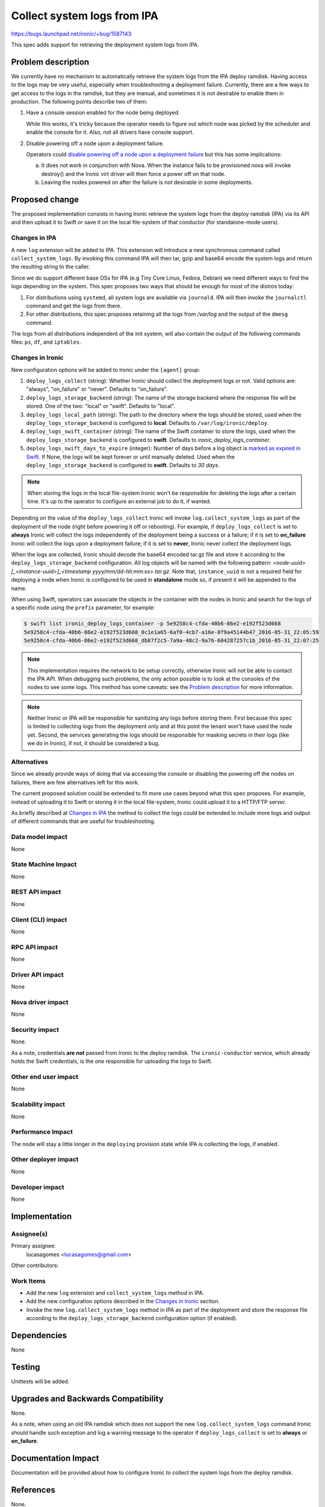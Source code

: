 ..
 This work is licensed under a Creative Commons Attribution 3.0 Unported
 License.

 http://creativecommons.org/licenses/by/3.0/legalcode

============================
Collect system logs from IPA
============================

https://bugs.launchpad.net/ironic/+bug/1587143

This spec adds support for retrieving the deployment system logs from IPA.

Problem description
===================

We currently have no mechanism to automatically retrieve the system
logs from the IPA deploy ramdisk. Having access to the logs may be
very useful, especially when troubleshooting a deployment failure.
Currently, there are a few ways to get access to the logs in the ramdisk,
but they are manual, and sometimes it is not desirable to enable them
in production. The following points describe two of them:

#. Have a console session enabled for the node being deployed.

   While this works, it's tricky because the operator needs to figure
   out which node was picked by the scheduler and enable the console
   for it. Also, not all drivers have console support.

#. Disable powering off a node upon a deployment failure.

   Operators could `disable powering off a node upon a deployment
   failure <https://review.openstack.org/#/c/259119>`_ but this has
   some implications:

   a. It does not work in conjunction with Nova. When the instance
      fails to be provisioned nova will invoke destroy() and the Ironic
      virt driver will then force a power off on that node.

   b. Leaving the nodes powered on after the failure is not desirable
      in some deployments.


Proposed change
===============

The proposed implementation consists in having Ironic retrieve the
system logs from the deploy ramdisk (IPA) via its API and then upload
it to Swift or save it on the local file-system of that conductor (for
standalone-mode users).

Changes in IPA
--------------

A new ``log`` extension will be added to IPA. This extension will
introduce a new synchronous command called ``collect_system_logs``. By
invoking this command IPA will then tar, gzip and base64 encode the
system logs and return the resulting string to the caller.

Since we do support different base OSs for IPA (e.g Tiny Core Linux,
Fedora, Debian) we need different ways to find the logs depending on the
system. This spec proposes two ways that should be enough for most of
the distros today:

#. For distributions using ``systemd``, all system logs are available via
   ``journald``. IPA will then invoke the ``journalctl`` command and
   get the logs from there.

#. For other distributions, this spec proposes retaining all the logs
   from */var/log* and the output of the ``dmesg`` command.

The logs from all distributions independent of the init system, will
also contain the output of the following commands files: ``ps``, ``df``,
and ``iptables``.

Changes in Ironic
-----------------

New configuration options will be added to Ironic under the ``[agent]``
group:

#. ``deploy_logs_collect`` (string): Whether Ironic should collect the
   deployment logs or not. Valid options are: "always", "on_failure" or
   "never". Defaults to "on_failure".

#. ``deploy_logs_storage_backend`` (string): The name of the storage
   backend where the response file will be stored. One of the two:
   "local" or "swift". Defaults to "local".

#. ``deploy_logs_local_path`` (string): The path to the directory
   where the logs should be stored, used when the
   ``deploy_logs_storage_backend`` is configured to **local**. Defaults to
   ``/var/log/ironic/deploy``.

#. ``deploy_logs_swift_container`` (string): The name of the Swift
   container to store the logs, used when the
   ``deploy_logs_storage_backend`` is configured to **swift**. Defaults
   to *ironic_deploy_logs_container*.

#. ``deploy_logs_swift_days_to_expire`` (integer):
   Number of days before a log object is `marked as expired in Swift
   <http://docs.openstack.org/developer/swift/overview_expiring_objects.html>`_.
   If None, the logs will be kept forever or until manually deleted. Used
   when the ``deploy_logs_storage_backend`` is configured to **swift**.
   Defaults to *30 days*.

.. note::
   When storing the logs in the local file-system Ironic won't be
   responsible for deleting the logs after a certain time. It's up to
   the operator to configure an external job to do it, if wanted.


Depending on the value of the ``deploy_logs_collect`` Ironic will
invoke ``log.collect_system_logs`` as part of the deployment of the
node (right before powering it off or rebooting). For example, if
``deploy_logs_collect`` is set to **always** Ironic will collect the logs
independently of the deployment being a success or a failure; if it is set
to **on_failure** Ironic will collect the logs upon a deployment failure;
if it is set to **never**, Ironic never collect the deployment logs.

When the logs are collected, Ironic should decode the base64 encoded
tar.gz file and store it according to the ``deploy_logs_storage_backend``
configuration. All log objects will be named with the following pattern:
*<node-uuid>[_<instance-uuid>]_<timestamp yyyy/mm/dd-hh:mm:ss>.tar.gz*. Note
that, ``instance_uuid`` is not a required field for deploying a node when
Ironic is configured to be used in **standalone** mode so, if present
it will be appended to the name.

When using Swift, operators can associate the objects in the container
with the nodes in Ironic and search for the logs of a specific node
using the ``prefix`` parameter, for example:

.. code-block:: bash

  $ swift list ironic_deploy_logs_container -p 5e9258c4-cfda-40b6-86e2-e192f523d668
  5e9258c4-cfda-40b6-86e2-e192f523d668_0c1e1a65-6af0-4cb7-a16e-8f9a45144b47_2016-05-31_22:05:59
  5e9258c4-cfda-40b6-86e2-e192f523d668_db87f2c5-7a9a-48c2-9a76-604287257c1b_2016-05-31_22:07:25

.. note::

  This implementation requires the network to be setup correctly,
  otherwise Ironic will not be able to contact the IPA API.  When
  debugging such problems, the only action possible is to look at the
  consoles of the nodes to see some logs. This method has some caveats:
  see the `Problem description`_ for more information.

.. note::

  Neither Ironic or IPA will be responsible for sanitizing any logs
  before storing them. First because this spec is limited to collecting
  logs from the deployment only and at this point the tenant won't have
  used the node yet. Second, the services generating the logs should be
  responsible for masking secrets in their logs (like we do in Ironic),
  if not, it should be considered a bug.


Alternatives
------------

Since we already provide ways of doing that via accessing the console
or disabling the powering off the nodes on failures, there are few
alternatives left for this work.

The current proposed solution could be extended to fit more use cases
beyond what this spec proposes. For example, instead of uploading it to
Swift or storing it in the local file-system, Ironic could upload it to
a HTTP/FTP server.

As briefly described at `Changes in IPA`_ the method to collect the logs
could be extended to include more logs and output of different commands
that are useful for troubleshooting.

Data model impact
-----------------

None

State Machine Impact
--------------------

None

REST API impact
---------------

None

Client (CLI) impact
-------------------

None

RPC API impact
--------------

None

Driver API impact
-----------------

None

Nova driver impact
------------------

None

Security impact
---------------

None.

As a note, credentials **are not** passed from Ironic to the deploy
ramdisk. The ``ironic-conductor`` service, which already holds the Swift
credentials, is the one responsible for uploading the logs to Swift.

Other end user impact
---------------------

None

Scalability impact
------------------

None

Performance Impact
------------------

The node will stay a little longer in the ``deploying`` provision state
while IPA is collecting the logs, if enabled.

Other deployer impact
---------------------

None

Developer impact
----------------

None

Implementation
==============

Assignee(s)
-----------

Primary assignee:
  lucasagomes <lucasagomes@gmail.com>

Other contributors:


Work Items
----------

* Add the new ``log`` extension and ``collect_system_logs`` method in IPA.

* Add the new configuration options described in the `Changes in Ironic`_
  section.

* Invoke the new ``log.collect_system_logs`` method in IPA as part
  of the deployment and store the response file according to the
  ``deploy_logs_storage_backend`` configuration option (if enabled).


Dependencies
============

None

Testing
=======

Unittests will be added.

Upgrades and Backwards Compatibility
====================================

None.

As a note, when using an old IPA ramdisk which does not support the new
``log.collect_system_logs`` command Ironic should handle such exception
and log a warning message to the operator if ``deploy_logs_collect``
is set to **always** or **on_failure**.

Documentation Impact
====================

Documentation will be provided about how to configure Ironic to collect
the system logs from the deploy ramdisk.

References
==========

None.

